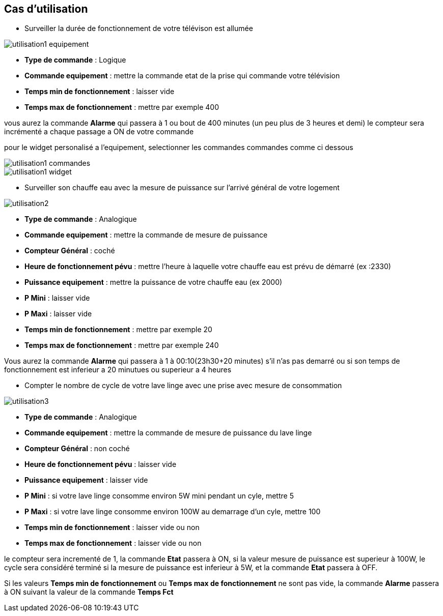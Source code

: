 == Cas d'utilisation
* Surveiller la durée de fonctionnement de votre télévison est allumée

image::../images/utilisation1-equipement.png[]

** *Type de commande* : Logique
** *Commande equipement* : mettre la commande etat de la prise qui commande votre télévision
** *Temps min de fonctionnement* : laisser vide
** *Temps max de fonctionnement* : mettre par exemple 400

vous aurez la commande *Alarme* qui passera à 1 ou bout de 400 minutes (un peu plus de 3 heures et demi)
le compteur sera incrémenté a chaque passage a ON de votre commande

pour le widget personalisé a l'equipement, selectionner les commandes commandes comme ci dessous

image::../images/utilisation1-commandes.png[]

image::../images/utilisation1-widget.png[]

* Surveiller son chauffe eau avec la mesure de puissance sur l'arrivé général de votre logement

image::../images/utilisation2.png[]

** *Type de commande* : Analogique
** *Commande equipement* : mettre la commande de mesure de puissance
** *Compteur Général* : coché
** *Heure de fonctionnement pévu* : mettre l'heure à laquelle votre chauffe eau est prévu de démarré (ex :2330)
** *Puissance equipement* : mettre la puissance de votre chauffe eau (ex 2000)
** *P Mini* : laisser vide
** *P Maxi* : laisser vide
** *Temps min de fonctionnement* : mettre par exemple 20
** *Temps max de fonctionnement* : mettre par exemple 240

Vous aurez la commande *Alarme* qui passera à 1 à 00:10(23h30+20 minutes) s'il n'as pas demarré ou si son temps de fonctionnement est inferieur a 20 minutues ou superieur a 4 heures 

* Compter le nombre de cycle de votre lave linge avec une prise avec mesure de consommation

image::../images/utilisation3.png[]

** *Type de commande* : Analogique
** *Commande equipement* : mettre la commande de mesure de puissance du lave linge
** *Compteur Général* : non coché
** *Heure de fonctionnement pévu* : laisser vide
** *Puissance equipement* : laisser vide
** *P Mini* : si votre lave linge consomme environ 5W mini pendant un cyle, mettre 5
** *P Maxi* : si votre lave linge consomme environ 100W au demarrage d'un cyle, mettre 100
** *Temps min de fonctionnement* : laisser vide ou non 
** *Temps max de fonctionnement* : laisser vide ou non

le compteur sera incrementé de 1, la commande *Etat* passera à ON, si la valeur mesure de puissance est superieur à 100W, 
le cycle sera considéré terminé si la mesure de puissance est inferieur à 5W, et la commande *Etat* passera à OFF.

Si les valeurs *Temps min de fonctionnement* ou *Temps max de fonctionnement* ne sont pas vide, la commande *Alarme* passera à ON suivant la valeur de la commande *Temps Fct* 
